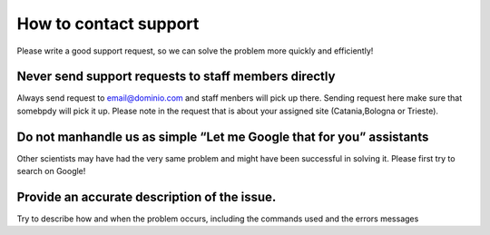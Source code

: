 How to contact support
=======================

Please write a good support request, so we can solve the problem more quickly and efficiently!

Never send support requests to staff members directly
-----------------------------------------------------

Always send request to  email@dominio.com  and staff menbers will pick up there. Sending request here make sure that somebpdy will pick it up.
Please note in the request that is about your assigned site (Catania,Bologna or Trieste).

Do not manhandle us as simple “Let me Google that for you” assistants
---------------------------------------------------------------------
Other scientists may have had the very same problem and might have been successful in solving it. Please first try to search on Google!

Provide an accurate description of the issue.
---------------------------------------------
Try to describe how and when the problem occurs, including the commands used and the errors messages
